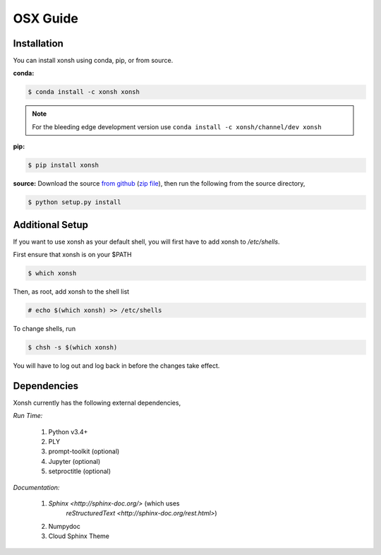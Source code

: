 ==========================
OSX Guide
==========================

Installation
============

You can install xonsh using conda, pip, or from source.

**conda:**

.. code-block:: bash

    $ conda install -c xonsh xonsh

.. note:: For the bleeding edge development version use ``conda install -c xonsh/channel/dev xonsh``
    

**pip:**

.. code-block:: bash

    $ pip install xonsh


**source:** Download the source `from github <https://github.com/scopatz/xonsh>`_
(`zip file <https://github.com/scopatz/xonsh/archive/master.zip>`_), then run
the following from the source directory,

.. code-block:: bash

    $ python setup.py install


Additional Setup
=============

If you want to use xonsh as your default shell, you will first have to add xonsh to `/etc/shells`.

First ensure that xonsh is on your $PATH

.. code-block:: bash

    $ which xonsh

Then, as root, add xonsh to the shell list

.. code-block:: bash

   # echo $(which xonsh) >> /etc/shells

To change shells, run

.. code-block:: bash

   $ chsh -s $(which xonsh)

You will have to log out and log back in before the changes take effect.   


Dependencies
============
Xonsh currently has the following external dependencies,

*Run Time:*

    #. Python v3.4+
    #. PLY
    #. prompt-toolkit (optional)
    #. Jupyter (optional)
    #. setproctitle (optional)

*Documentation:*

    #. `Sphinx <http://sphinx-doc.org/>` (which uses
           `reStructuredText <http://sphinx-doc.org/rest.html>`)
    #. Numpydoc
    #. Cloud Sphinx Theme
